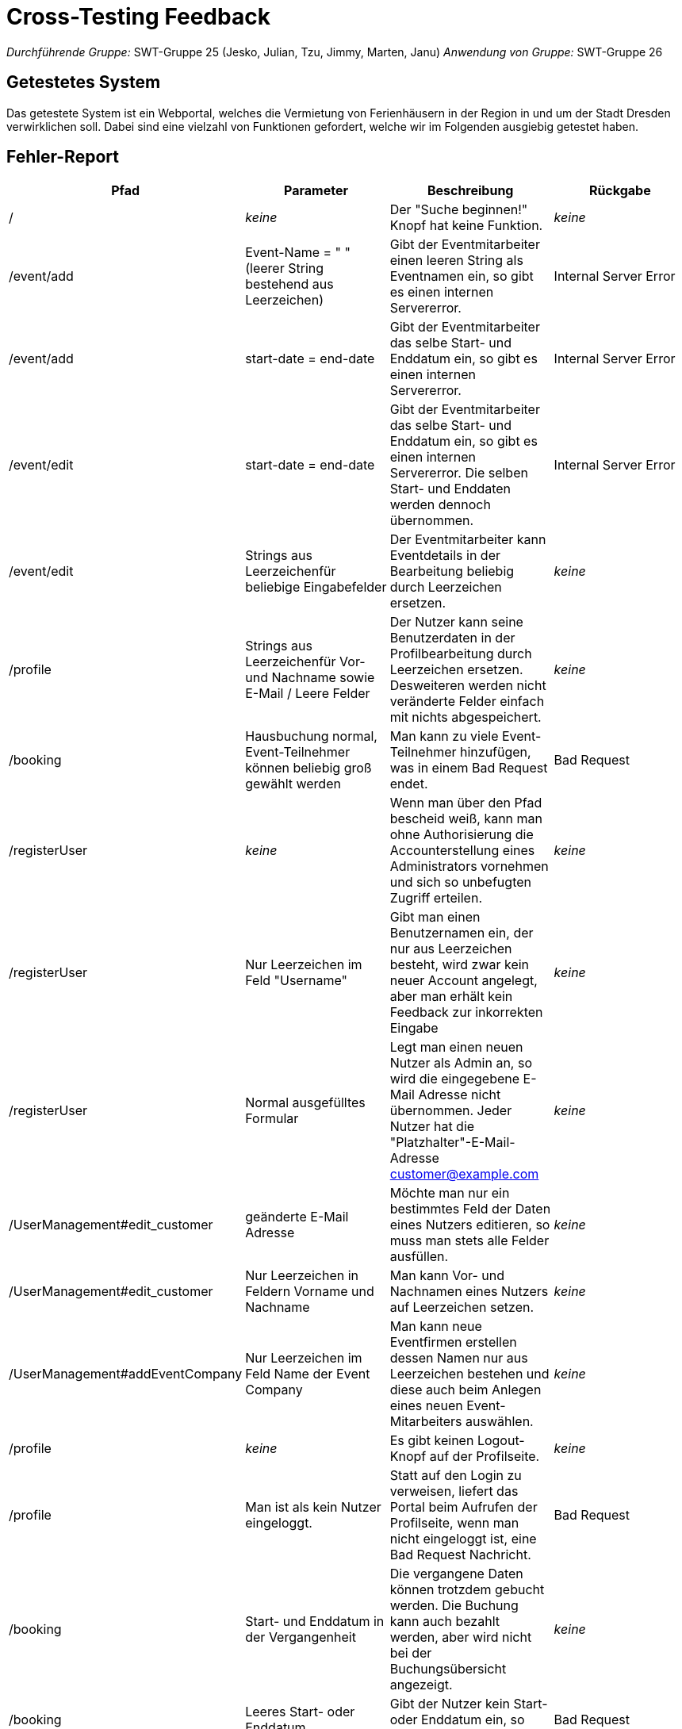 = Cross-Testing Feedback

__Durchführende Gruppe:__ SWT-Gruppe 25 (Jesko, Julian, Tzu, Jimmy, Marten, Janu)
__Anwendung von Gruppe:__ SWT-Gruppe 26

== Getestetes System
Das getestete System ist ein Webportal, welches die Vermietung von Ferienhäusern in der Region in und um der Stadt Dresden verwirklichen soll. Dabei sind eine vielzahl von Funktionen gefordert, welche wir im Folgenden ausgiebig getestet haben.

== Fehler-Report
// See http://asciidoctor.org/docs/user-manual/#tables
[options="header"]
|===
|Pfad |Parameter |Beschreibung |Rückgabe
| / | __keine__ | Der "Suche beginnen!" Knopf hat keine Funktion. | _keine_ 
| /event/add | Event-Name = "      " (leerer String bestehend aus Leerzeichen) | Gibt der Eventmitarbeiter einen leeren String als Eventnamen ein, so gibt es einen internen Servererror. | Internal Server Error 
| /event/add | start-date = end-date | Gibt der Eventmitarbeiter das selbe Start- und Enddatum ein, so gibt es einen internen Servererror. | Internal Server Error 
| /event/edit | start-date = end-date | Gibt der Eventmitarbeiter das selbe Start- und Enddatum ein, so gibt es einen internen Servererror. Die selben Start- und Enddaten werden dennoch übernommen. | Internal Server Error 
| /event/edit | Strings aus Leerzeichenfür beliebige Eingabefelder | Der Eventmitarbeiter kann Eventdetails in der Bearbeitung beliebig durch Leerzeichen ersetzen. | _keine_
| /profile | Strings aus Leerzeichenfür Vor- und Nachname sowie E-Mail / Leere Felder | Der Nutzer kann seine Benutzerdaten in der Profilbearbeitung durch Leerzeichen ersetzen. Desweiteren werden nicht veränderte Felder einfach mit nichts abgespeichert. | _keine_
| /booking | Hausbuchung normal, Event-Teilnehmer können beliebig groß gewählt werden | Man kann zu viele Event-Teilnehmer hinzufügen, was in einem Bad Request endet. | Bad Request
| /registerUser | __keine__ | Wenn man über den Pfad bescheid weiß, kann man ohne Authorisierung die Accounterstellung eines Administrators vornehmen und sich so unbefugten Zugriff erteilen. | __keine__
| /registerUser | Nur Leerzeichen im Feld "Username" | Gibt man einen Benutzernamen ein, der nur aus Leerzeichen besteht, wird zwar kein neuer Account angelegt, aber man erhält kein Feedback zur inkorrekten Eingabe | __keine__
| /registerUser | Normal ausgefülltes Formular | Legt man einen neuen Nutzer als Admin an, so wird die eingegebene E-Mail Adresse nicht übernommen. Jeder Nutzer hat die "Platzhalter"-E-Mail-Adresse customer@example.com | __keine__
| /UserManagement#edit_customer | geänderte E-Mail Adresse | Möchte man nur ein bestimmtes Feld der Daten eines Nutzers editieren, so muss man stets alle Felder ausfüllen. | __keine__
| /UserManagement#edit_customer |  Nur Leerzeichen in Feldern Vorname und Nachname | Man kann Vor- und Nachnamen eines Nutzers auf Leerzeichen setzen. | __keine__
| /UserManagement#addEventCompany | Nur Leerzeichen im Feld Name der Event Company | Man kann neue Eventfirmen erstellen dessen Namen nur aus Leerzeichen bestehen und diese auch beim Anlegen eines neuen Event-Mitarbeiters auswählen. | __keine__
| /profile | __keine__ | Es gibt keinen Logout-Knopf auf der Profilseite. | __keine__ 
| /profile | Man ist als kein Nutzer eingeloggt. | Statt auf den Login zu verweisen, liefert das Portal beim Aufrufen der Profilseite, wenn man nicht eingeloggt ist, eine Bad Request Nachricht. | Bad Request
| /booking | Start- und Enddatum in der Vergangenheit | Die vergangene Daten können trotzdem gebucht werden. Die Buchung kann auch bezahlt werden, aber wird nicht bei der Buchungsübersicht angezeigt. | __keine__
| /booking | Leeres Start- oder Enddatum | Gibt der Nutzer kein Start- oder Enddatum ein, so folgt ein Bad Request. | Bad Request
| /bookings | Aktuelles Datum entspricht dem Startdatum einer Buchung | Last Minuten Buchungen(von heute) werden nicht angezeigt bei der Büchungsübersicht. Man weiß nicht, ob es schon gebucht ist. Trotzdem sind die gebuchte Daten nicht mehr buchbar außer das Anfangsdatums. | __keine__
| /house/{HAUS-ID} | __keine__ | Die Daten von den stornierten Buchungen werden nicht freigegeben sind somit nicht buchbar. | __keine __
| /booking/pay?bookingId={BOOKING_ID} | ungültige Kreditkarten-Daten | Bei der Bezahlen-Seite kann man mit Kreditkarten mit einem ungültigen Expiry-Date bezahlen, als auch mit sonstigen nicht gültigen Kreditkarten-Daten. | __keine__

|===

== Sonstiges
=== Optik der Anwendung
==== Was uns gefällt
* Die Platform macht sich an vielen Stellen schöne Animationen zu nutze.
* Die Verwendung von Modals an diversen Stellen ist sehr gut umgesetzt.
* Die Einbindung einer Datumsauswahl (Datepicker), die es zulässt, bestimmte Daten unauswählbar zu machen, ist sehr gut.
* Grundsätzlich ist die Platform sehr übersichtlich gestaltet.

==== Verbesserungsvorschläge
* Der Hintergrund der Platform ist zu präsent. An einigen Stellen hebt sich der Inhalt nicht vom Hintergrundbild ab und sind daher nur schwer erkennbar. Vor allem die Profilseite des Eventmitarbeiters zeichnet keinen Hintergrund hinter die Eventliste.
* Auf einigen Unterseiten wander das Hintergrundbild nicht mit, wenn man auf der Seite scrollt. Das Hintergrundbild sollte überall fixiert sein, bzw. auf jeder Unterseite konsistentes Verhalten aufweisen.
* Einige vertikale Abstände zwischen den Seitenelementen variieren zu stark.
* Die Detailseite zu einem Haus ist leider etwas mager.


=== Interaktion mit der Anwendung (Usability)

==== Was uns gefällt
* Es ist schön, dass die Auswahl des Einreisedatums und Abreisedatum überschaubar ist.
* Die Buchsübersicht ist gut kategorisiert.
==== Verbesserungsvorschläge
* Es wäre schön Hinweise zu geben, dass Nutzer noch nicht eingeloggt ist.
* Für einsprachige Nutzer ist das Deutsch-Englisch schwer zu verstehen.
* Es wäre besser, wenn mehr Informationen bei dem  Detail View sichtbar wären als Buchungsübersicht.
* Das Hinzubuchen eines Events ist ein wenig versteckt.


== Verbesserungsvorschläge
* Die Nutzersuche in der Administration könnte eine tatsächliche Suche in der Nutzerdatenbank sein, statt einer Dokumentensuche auf der angezeigten Seite. Desweiteren lässt sich die Suche nicht mit Enter druchführen.

